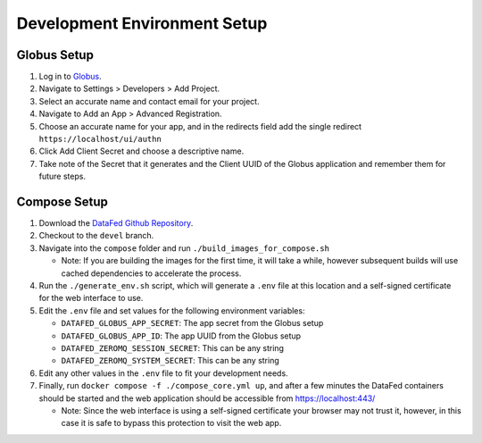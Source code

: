 =============================
Development Environment Setup
=============================

Globus Setup
============

#. Log in to `Globus <https://app.globus.org>`_.
#. Navigate to Settings > Developers > Add Project.
#. Select an accurate name and contact email for your project.
#. Navigate to Add an App > Advanced Registration.
#. Choose an accurate name for your app, and in the redirects field add the single redirect ``https://localhost/ui/authn``
#. Click Add Client Secret and choose a descriptive name.
#. Take note of the Secret that it generates and the Client UUID of the Globus application and remember them for future steps.

Compose Setup
=============

#. Download the `DataFed Github Repository <https://github.com/ORNL/DataFed>`_.
#. Checkout to the ``devel`` branch.
#. Navigate into the ``compose`` folder and run ``./build_images_for_compose.sh``

   * Note: If you are building the images for the first time, it will take a while, however subsequent builds will use cached dependencies to accelerate the process.
#. Run the ``./generate_env.sh`` script, which will generate a ``.env`` file at this location and a self-signed certificate for the web interface to use.
#. Edit the ``.env`` file and set values for the following environment variables:

   * ``DATAFED_GLOBUS_APP_SECRET``: The app secret from the Globus setup
   * ``DATAFED_GLOBUS_APP_ID``: The app UUID from the Globus setup
   * ``DATAFED_ZEROMQ_SESSION_SECRET``: This can be any string
   * ``DATAFED_ZEROMQ_SYSTEM_SECRET``: This can be any string
#. Edit any other values in the ``.env`` file to fit your development needs.
#. Finally, run ``docker compose -f ./compose_core.yml up``, and after a few minutes the DataFed containers should be started and the web application should be accessible from https://localhost:443/

   * Note: Since the web interface is using a self-signed certificate your browser may not trust it, however, in this case it is safe to bypass this protection to visit the web app.
